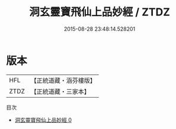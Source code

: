 #+TITLE: 洞玄靈寶飛仙上品妙經 / ZTDZ

#+DATE: 2015-08-28 23:48:14.528201
* 版本
 |       HFL|【正統道藏・涵芬樓版】|
 |      ZTDZ|【正統道藏・三家本】|
目次
 - [[file:KR5b0065_000.txt][洞玄靈寶飛仙上品妙經 0]]

